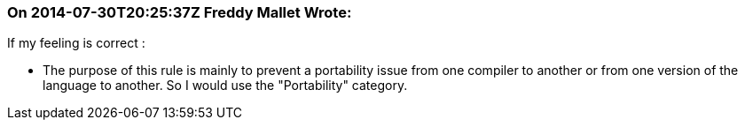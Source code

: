 === On 2014-07-30T20:25:37Z Freddy Mallet Wrote:
If my feeling is correct :

* The purpose of this rule is mainly to prevent a portability issue from one compiler to another or from one version of the language to another. So I would use the "Portability" category.



